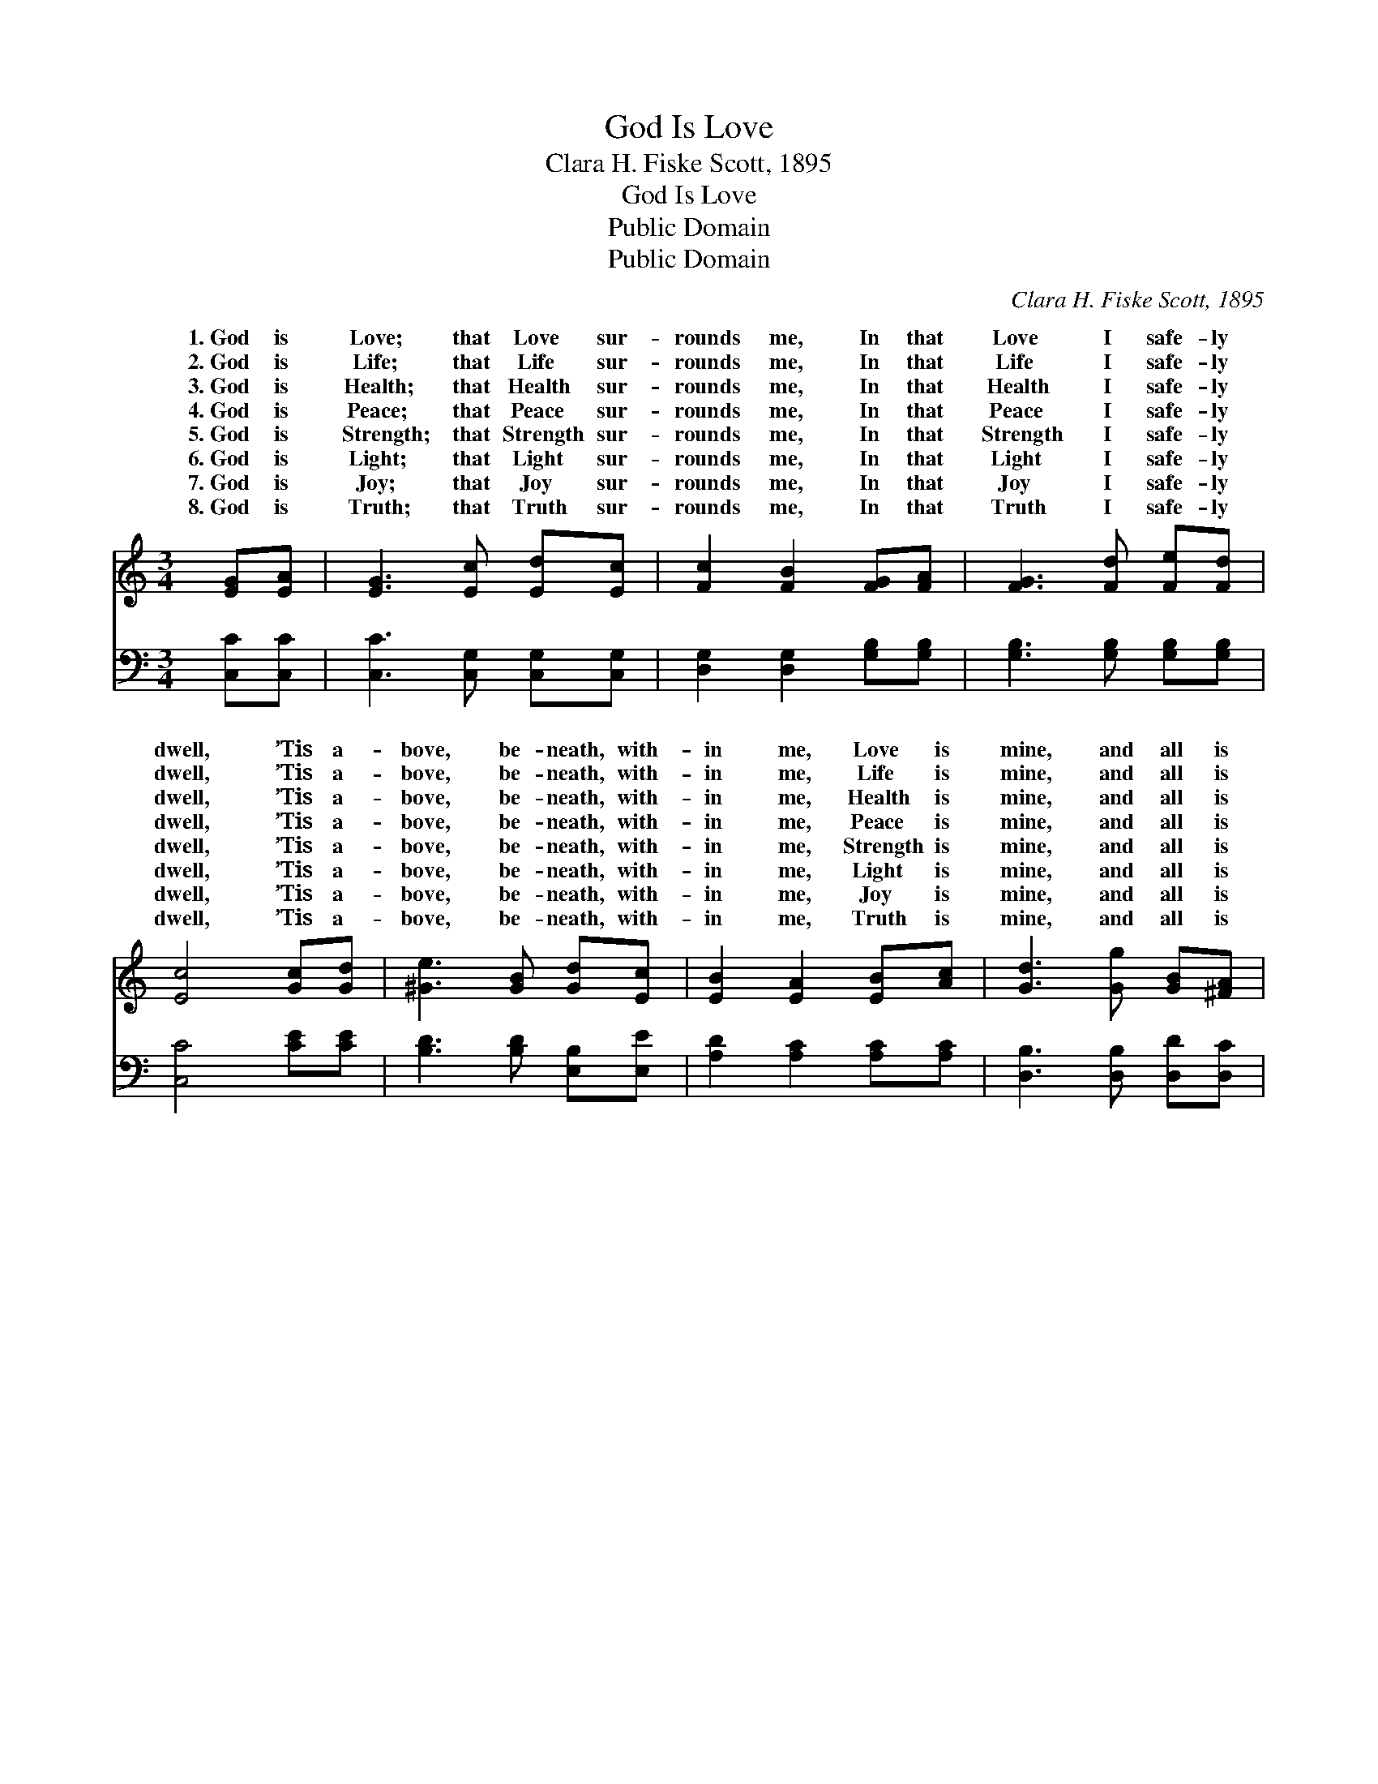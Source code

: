 X:1
T:God Is Love
T:Clara H. Fiske Scott, 1895
T:God Is Love
T:Public Domain
T:Public Domain
C:Clara H. Fiske Scott, 1895
Z:Public Domain
%%score ( 1 2 ) 3
L:1/8
M:3/4
K:none
V:1 treble transpose=-4 
V:2 treble transpose=-4 
V:3 bass transpose=-4 
V:1
[K:C] [EG][EA] | [EG]3 [Ec] [Ed][Ec] | [Fc]2 [FB]2 [FG][FA] | [FG]3 [Fd] [Fe][Fd] | %4
w: 1.~God is|Love; that Love sur-|rounds me, In that|Love I safe- ly|
w: 2.~God is|Life; that Life sur-|rounds me, In that|Life I safe- ly|
w: 3.~God is|Health; that Health sur-|rounds me, In that|Health I safe- ly|
w: 4.~God is|Peace; that Peace sur-|rounds me, In that|Peace I safe- ly|
w: 5.~God is|Strength; that Strength sur-|rounds me, In that|Strength I safe- ly|
w: 6.~God is|Light; that Light sur-|rounds me, In that|Light I safe- ly|
w: 7.~God is|Joy; that Joy sur-|rounds me, In that|Joy I safe- ly|
w: 8.~God is|Truth; that Truth sur-|rounds me, In that|Truth I safe- ly|
 [Ec]4 [Gc][Gd] | [^Ge]3 [GB] [Gd][Ec] | [EB]2 [EA]2 [EB][Ac] | [Gd]3 [Gg] [GB][^FA] | %8
w: dwell, ’Tis a-|bove, be- neath, with-|in me, Love is|mine, and all is|
w: dwell, ’Tis a-|bove, be- neath, with-|in me, Life is|mine, and all is|
w: dwell, ’Tis a-|bove, be- neath, with-|in me, Health is|mine, and all is|
w: dwell, ’Tis a-|bove, be- neath, with-|in me, Peace is|mine, and all is|
w: dwell, ’Tis a-|bove, be- neath, with-|in me, Strength is|mine, and all is|
w: dwell, ’Tis a-|bove, be- neath, with-|in me, Light is|mine, and all is|
w: dwell, ’Tis a-|bove, be- neath, with-|in me, Joy is|mine, and all is|
w: dwell, ’Tis a-|bove, be- neath, with-|in me, Truth is|mine, and all is|
 G4 [FG][FA] ||[M:4/4]"^In strict time until the close." [EG]2 [Ec]2 [Ec]2 [EG][EA] | %10
w: well. God is|pure Love, God is Love,|
w: well. God is|pure Life, God is Life,|
w: well. God is|pure Health, God is Health,|
w: well. God is|pure Peace, God is Peace,|
w: well. God is|pure Strength, God is Strength,|
w: well. God is|pure Light, God is Light,|
w: well. God is|pure Joy, God is Joy,|
w: well. God is|pure Truth, God is Truth,|
 [FG]2 [Fd]2 [Fd][GB][Gc][Gd] | [Ge]4 [FA]3 [Ad] | [Gc]2 [FB]2 [Ec]2 |] %13
w: sweet Love, That Love is mine—|mine, and all|is well. *|
w: sweet Life, That Life is mine—|mine, and all|is well. *|
w: sweet Health, That Health is mine—|mine, and all|is well. *|
w: sweet Peace, That Peace is mine—|mine, And all|is well. *|
w: sweet Strength, That Strength is mine—|mine, And all|is well. *|
w: sweet Light, That Light is mine—|mine, And all|is well. *|
w: sweet Joy, That Joy is mine—|mine, And all|is well. *|
w: sweet Truth, That Truth is mine—|mine, And all|is well. *|
V:2
[K:C] x2 | x6 | x6 | x6 | x6 | x6 | x6 | x6 | G4 x2 ||[M:4/4] x8 | x8 | x8 | x6 |] %13
w: ||||||||Love,|||||
w: ||||||||Life,|||||
w: ||||||||Health,|||||
w: ||||||||Peace,|||||
w: ||||||||Strength,|||||
w: ||||||||Light,|||||
w: ||||||||Joy,|||||
w: ||||||||Truth,|||||
V:3
[K:C] [C,C][C,C] | [C,C]3 [C,G,] [C,G,][C,G,] | [D,G,]2 [D,G,]2 [G,B,][G,B,] | %3
 [G,B,]3 [G,B,] [G,B,][G,B,] | [C,C]4 [CE][CE] | [B,D]3 [B,D] [E,B,][E,E] | %6
 [A,D]2 [A,C]2 [A,C][A,C] | [D,B,]3 [D,B,] [D,D][D,C] | [G,B,]4 [G,B,][G,B,] || %9
[M:4/4] [C,C]2 [C,G,]2 [C,G,]2 [C,C][C,C] | [D,B,]2 [D,G,]2 [D,G,][F,D][E,C][D,B,] | %11
 [C,C]4 [F,C]3 [F,F] | [G,E]2 [G,D]2 [C,C]2 |] %13


